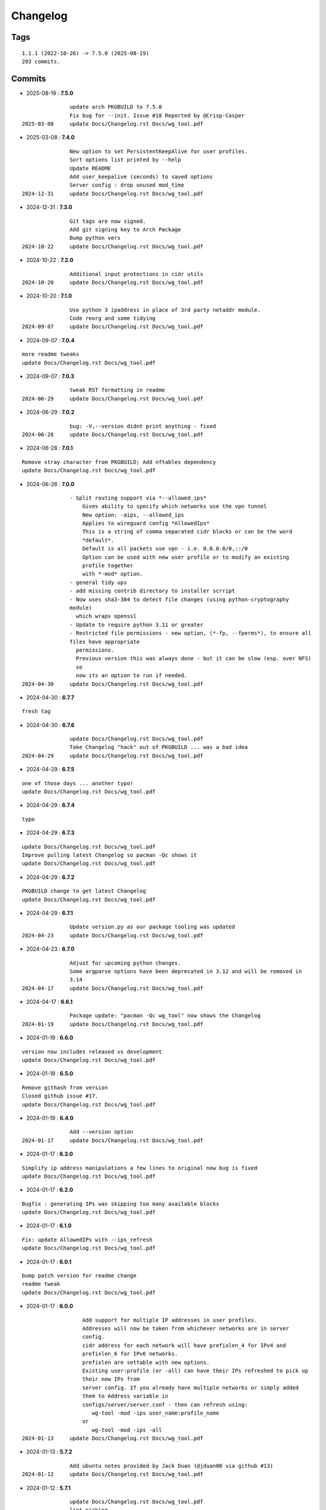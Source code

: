 =========
Changelog
=========

Tags
====

::

	1.1.1 (2022-10-26) -> 7.5.0 (2025-08-19)
	203 commits.

Commits
=======


* 2025-08-19  : **7.5.0**

::

                update arch PKGBUILD to 7.5.0
                Fix bug for --init. Issue #18 Reported by @Crisp-Casper
 2025-03-08     update Docs/Changelog.rst Docs/wg_tool.pdf

* 2025-03-08  : **7.4.0**

::

                New option to set PersistentKeepAlive for user profiles.
                Sort options list printed by --help
                Update README
                Add user_keepalive (seconds) to saved options
                Server config : drop unused mod_time
 2024-12-31     update Docs/Changelog.rst Docs/wg_tool.pdf

* 2024-12-31  : **7.3.0**

::

                Git tags are now signed.
                Add git signing key to Arch Package
                Bump python vers
 2024-10-22     update Docs/Changelog.rst Docs/wg_tool.pdf

* 2024-10-22  : **7.2.0**

::

                Additional input protections in cidr utils
 2024-10-20     update Docs/Changelog.rst Docs/wg_tool.pdf

* 2024-10-20  : **7.1.0**

::

                Use python 3 ipaddress in place of 3rd party netaddr module.
                Code reorg and some tidying
 2024-09-07     update Docs/Changelog.rst Docs/wg_tool.pdf

* 2024-09-07  : **7.0.4**

::

                more readme tweaks
                update Docs/Changelog.rst Docs/wg_tool.pdf

* 2024-09-07  : **7.0.3**

::

                tweak RST formatting in readme
 2024-06-29     update Docs/Changelog.rst Docs/wg_tool.pdf

* 2024-06-29  : **7.0.2**

::

                bug: -V,--version didnt print anything - fixed
 2024-06-28     update Docs/Changelog.rst Docs/wg_tool.pdf

* 2024-06-28  : **7.0.1**

::

                Remove stray character from PKGBUILD; Add nftables dependency
                update Docs/Changelog.rst Docs/wg_tool.pdf

* 2024-06-28  : **7.0.0**

::

                - Split routing support via *--allowed_ips*
                    Gives ability to specify which networks use the vpn tunnel
                    New option: -aips, --allowed_ips
                    Applies to wireguard config *AllowedIps*
                    This is a string of comma separated cidr blocks or can be the word
                    *default*.
                    Default is all packets use vpn - i.e. 0.0.0.0/0,::/0
                    Option can be used with new user profile or to modify an existing
                    profile together
                    with *-mod* option.
                - general tidy ups
                - add missing contrib directory to installer scrript
                - Now uses sha3-384 to detect file changes (using python-cryptography
                module)
                  which wraps openssl
                - Update to require python 3.11 or greater
                - Restricted file permissions - new option, (*-fp, --fperms*), to ensure all
                files have appropriate
                  permissions.
                  Previous version this was always done - but it can be slow (esp. over NFS)
                  so
                  now its an option to run if needed.
 2024-04-30     update Docs/Changelog.rst Docs/wg_tool.pdf

* 2024-04-30  : **6.7.7**

::

                fresh tag

* 2024-04-30  : **6.7.6**

::

                update Docs/Changelog.rst Docs/wg_tool.pdf
                Take Changelog "hack" out of PKGBUILD ... was a bad idea
 2024-04-29     update Docs/Changelog.rst Docs/wg_tool.pdf

* 2024-04-29  : **6.7.5**

::

                one of those days ... another typo!
                update Docs/Changelog.rst Docs/wg_tool.pdf

* 2024-04-29  : **6.7.4**

::

                typo

* 2024-04-29  : **6.7.3**

::

                update Docs/Changelog.rst Docs/wg_tool.pdf
                Improve pulling latest Changelog so pacman -Qc shows it
                update Docs/Changelog.rst Docs/wg_tool.pdf

* 2024-04-29  : **6.7.2**

::

                PKGBUILD change to get latest Changelog
                update Docs/Changelog.rst Docs/wg_tool.pdf

* 2024-04-29  : **6.7.1**

::

                Update version.py as our package tooling was updated
 2024-04-23     update Docs/Changelog.rst Docs/wg_tool.pdf

* 2024-04-23  : **6.7.0**

::

                Adjust for upcoming python changes.
                Some argparse options have been deprecated in 3.12 and will be removed in
                3.14
 2024-04-17     update Docs/Changelog.rst Docs/wg_tool.pdf

* 2024-04-17  : **6.6.1**

::

                Package update: "pacman -Qc wg_tool" now shows the Changelog
 2024-01-19     update Docs/Changelog.rst Docs/wg_tool.pdf

* 2024-01-19  : **6.6.0**

::

                version now includes released vs development
                update Docs/Changelog.rst Docs/wg_tool.pdf

* 2024-01-19  : **6.5.0**

::

                Remove githash from version
                Closed github issue #17.
                update Docs/Changelog.rst Docs/wg_tool.pdf

* 2024-01-19  : **6.4.0**

::

                Add --version option
 2024-01-17     update Docs/Changelog.rst Docs/wg_tool.pdf

* 2024-01-17  : **6.3.0**

::

                Simplify ip address manipulations a few lines to original now bug is fixed
                update Docs/Changelog.rst Docs/wg_tool.pdf

* 2024-01-17  : **6.2.0**

::

                Bugfix : generating IPs was skipping too many available blocks
                update Docs/Changelog.rst Docs/wg_tool.pdf

* 2024-01-17  : **6.1.0**

::

                Fix: update AllowedIPs with --ips_refresh
                update Docs/Changelog.rst Docs/wg_tool.pdf

* 2024-01-17  : **6.0.1**

::

                bump patch version for readme change
                readme tweak
                update Docs/Changelog.rst Docs/wg_tool.pdf

* 2024-01-17  : **6.0.0**

::

                    Add support for multiple IP addresses in user profiles.
                    Addresses will now be taken from whichever networks are in server
                    config.
                    cidr address for each network will have prefixlen_4 for IPv4 and
                    prefixlen_6 for IPv6 networks.
                    prefixlen are settable with new options.
                    Existing user:profile (or -all) can have their IPs refreshed to pick up
                    their new IPs from
                    server config. If you already have multiple networks or simply added
                    them to Address variable in
                    configs/server/server.conf - then can refresh using:
                       wg-tool -mod -ips user_name:profile_name
                    or
                       wg-tool -mod -ips -all
 2024-01-13     update Docs/Changelog.rst Docs/wg_tool.pdf

* 2024-01-13  : **5.7.2**

::

                Add ubuntu notes provided by Jack Duan (@jduan00 via github #13)
 2024-01-12     update Docs/Changelog.rst Docs/wg_tool.pdf

* 2024-01-12  : **5.7.1**

::

                update Docs/Changelog.rst Docs/wg_tool.pdf
                lint picking
 2024-01-11     update Docs/Changelog.rst Docs/wg_tool.pdf

* 2024-01-11  : **5.7.0**

::

                Add -upd option to update user/profile endpoint when server config changes.
                  (closes GH issue #11)
                -mod option can now be used with -all
 2024-01-07     update Docs/Changelog.rst Docs/wg_tool.pdf

* 2024-01-07  : **5.6.3**

::

                rst fix in readme

* 2024-01-07  : **5.6.2**

::

                fix readme typo

* 2024-01-07  : **5.6.1**

::

                small readme update
 2023-12-07     update Docs/Changelog.rst Docs/wg_tool.pdf

* 2023-12-07  : **5.6.0**

::

                wg-peer-updn now saves additional copy of wg resolv.conf in resolv.conf.wg.
                Can be used by client when resume causes network restart to overwrites the
                wg resolv.conf.
                Used by wg-client package to "fix" dns after sleep/resume.
 2023-11-23     update Docs/Changelog.rst Docs/wg_tool.pdf

* 2023-11-23  : **5.5.1**

::

                Improve description
                update Docs/Changelog.rst Docs/wg_tool.pdf

* 2023-11-23  : **5.5.0**

::

                Change python build from poetry to hatch.
                  It is cleaner and simpler.
                Switch copyright lines to SPDX format
 2023-11-12     update Docs/Changelog.rst Docs/wg_tool.pdf

* 2023-11-12  : **5.4.1**

::

                Minor readme rst format change.
                Add wg_tool.pdf
 2023-09-30     update Docs/Changelog.rst

* 2023-09-30  : **5.3.4**

::

                Add sample output of server report to README

* 2023-09-30  : **5.3.3**

::

                Improve README
 2023-09-27     update Docs/Changelog.rst

* 2023-09-27  : **5.3.2**

::

                update Docs/Changelog.rst
                Fix links in readme.
                Remove doc build dependency on myst-parser since no more mardown
 2023-09-26     update Docs/Changelog.rst

* 2023-09-26  : **5.3.1**

::

                Release as 5.3.1
                fix rst list items in Changelog
                update Docs/Changelog.rst

* 2023-09-26  : **5.3.0**

::

                Reorg docs - add Docs/dir with sphinx support
                update PKGBUILD for optional doc builds
                Migrate to rst from markdown
 2023-09-25     update CHANGELOG.md

* 2023-09-25  : **5.1.1**

::

                README - replace markdown url links with rst link notation
 2023-08-02     update CHANGELOG.md

* 2023-08-02  : **5.1.0**

::

                Improve code finding available client IPs to properly support IPv6.
                Client IPs are chosen from the server Address list in natural order. If you
                prefer clients
                get IPv6 addresses, those should be listed first. Similarly, if IPv4 is
                preferred, then put that first.
                Tidy to keep pylint clean
 2023-07-28     update CHANGELOG.md

* 2023-07-28  : **4.7.0**

::

                Fix import open_file buglet
 2023-05-18     update CHANGELOG.md

* 2023-05-18  : **4.6.0**

::

                install: switch from pip to python installer package. This adds optimized
                bytecode
                update CHANGELOG.md

* 2023-05-18  : **4.5.3**

::

                PKGBUILD: build wheel back to using python -m build instead of poetry
 2023-05-17     update CHANGELOG.md

* 2023-05-17  : **4.5.2**

::

                Simplify Arch PKGBUILD and more closely follow arch guidelines
 2023-05-08     update CHANGELOG.md

* 2023-05-08  : **4.5.1**

::

                Add comment to README about linux using wg and ssh and MTU
 2023-05-02     typo
                update CHANGELOG.md

* 2023-05-02  : **4.5.0**

::

                Add comment on philosophy of living at the head commit.
                Change README from markdown to restructured text

* 2023-04-15  : **4.4.0**

::

                update CHANGELOG.md
                Only show user public key for "-rpt" when also using "-det".
                  Since we show user and profile name, the user key is not really needed
 2023-04-11     update CHANGELOG.md

* 2023-04-11  : **4.3.6**

::

                postup.nft script add extra line: ct status dnat accept - I saw a martial
                packat at firewall from vpn which was unexpected
                minor readme edit
                update project version
 2023-01-06     update CHANGELOG.md

* 2023-01-06  : **4.3.5**

::

                Add SPDX licensing lines
 2022-12-29     update CHANGELOG.md

* 2022-12-29  : **4.3.4**

::

                Add reminder in README to allow ip forwarding on wireguard server
 2022-12-28     update CHANGELOG.md

* 2022-12-28  : **4.3.3**

::

                Add brief networking note
 2022-12-26     update CHANGELOG.md

* 2022-12-26  : **4.3.2**

::

                Change default python interpreter location to /usr/bin/python3 (remove env).
                    This is also recommended by e.g. debian packaging guidelines
                    (https://www.debian.org/doc/packaging-manuals/python-policy). While many distros
                    (Arch, Fedora etc.) recommend /usr/bin/python - we keep python3 which will work
                    on those and on debian until debian provides python (and not just python3).
 2022-12-25     update CHANGELOG.md

* 2022-12-25  : **4.3.1**

::

                Move archlinux dir to packaging.
                Add packaging/requirements.txt
                Update build dependencies in PKGBUILD
                Tweak README
 2022-12-20     tweak README
                update CHANGELOG.md

* 2022-12-20  : **4.3.0**

::

                Change python to python3 (as per GH issue #5 on ubuntu/debian.
                Remove pip option from installer (--root-user-action=ignore)
                indent fix
                To help with older pre 3.9 python versions, provide files without match().
                They are in lib38. Copy to lib38/*.py lib/
 2022-12-14     update CHANGELOG.md

* 2022-12-14  : **4.2.0**

::

                update CHANGELOG.md
                Installer now uses pip install
                PKGBUILD now uses poetry to build wheel
 2022-12-08     update CHANGELOG.md

* 2022-12-08  : **4.1.0**

::

                Server show_rpt was not treating inactive users/profiles properly - fixed
 2022-12-04     update CHANGELOG.md

* 2022-12-04  : **4.0.0**

::

                Stronger file access permissions to protect private data in configs.
                Changes to work_dir:
                    Backward compatible with previous version.
                    Now prefers to use */etc/wireguard/wg-tool* if possible, otherwise falls
                    back to current directory.
                    Thanks to Yann Cardon
                Improve comments in postup.nft including reference to alternate postup from
                Yann Cardon
                Merge pull request #3 from ycardon/master
                Create postup-alternate.nft
                Create postup-alternate.nft
                provides an other example of postup script with useful comments
 2022-12-03     update CHANGELOG.md

* 2022-12-03  : **3.7.0**

::

                bug: --list if username(s) given without profile. Now we list all profiles
 2022-12-01     update CHANGELOG.md
                Typo in README fixed by @ycardon
                Merge pull request #2 from ycardon/master
                small typo in the readme
                small typo
                --add-users > --add_users
 2022-11-30     update CHANGELOG.md

* 2022-11-30  : **3.6.0**

::

                bug fix for --init
                Thanks to @ycardon - this fixes issue #1 : https://github.com/gene-
                git/wg_tool/issues/1
 2022-11-29     update CHANGELOG.md

* 2022-11-29  : **3.5.0**

::

                turn off test mode
                update CHANGELOG.md

* 2022-11-29  : **3.4.0**

::

                Improve wg-peer-updn
                 - Rename existing resolv.conf when saving
                 - Add timestamp to wireguard resolv.conf
                update CHANGELOG.md

* 2022-11-29  : **3.3.1**

::

                Small add to README
                update CHANGELOG.md

* 2022-11-29  : **3.3.0**

::

                Improve README
 2022-11-28     update CHANGELOG.md

* 2022-11-28  : **3.2.0**

::

                typo
                update CHANGELOG.md

* 2022-11-28  : **3.1.0**

::

                fix typo creating new user profile with -dnssrc/-dnslin
                tweak readme
                update CHANGELOG.md

* 2022-11-28  : **3.0.0**

::

                    Adds 3 new options:
                     - --mod_users : modify existing user profile (with --dns_search and
                     --dns_linux)
                     - --dns_search : adds support for dns search domain list
                     - --dns_linux : adds support for managing resolv.conf instead of
                     relying on qg-quick/resolconf
 2022-11-24     update CHANGELOG.md

* 2022-11-24  : **2.1.0**

::

                 - improve error msg
                 - Check conf before using it - added when auto updating older configs using
                 mtime of config
                 - minor tweak to bash variable check in install script
 2022-11-11     update CHANGELOG.md

* 2022-11-11  : **2.0.0**

::

                list users report now sorts by user name
                Add support for tracking config modification date-time. mod_time displayed
                in list user report
 2022-11-08     update CHANGELOG.md

* 2022-11-08  : **1.7.5**

::

                Improve handling of booelan False vs None in pre-file-write dictionary
                cleaner
 2022-11-07     update CHANGELOG.md

* 2022-11-07  : **1.7.4**

::

                tweak readme
 2022-11-04     update CHANGELOG.md

* 2022-11-04  : **1.7.3**

::

                add poetry back to PKGBUILD makedepends
                update CHANGELOG.md

* 2022-11-04  : **1.7.2**

::

                change installer to use bash array for app list (even tho we onlly have 1
                here)
                tweak readme
 2022-10-31     update CHANGELOG.md

* 2022-10-31  : **1.7.1**

::

                Change build from poetry/pip to python -m build/installer
                update CHANGELOG.md

* 2022-10-31  : **1.7.0**

::

                Add support for python 3.11 tomllib
 2022-10-30     update CHANGELOG.md

* 2022-10-30  : **1.6.1**

::

                update readme
                update CHANGELOG.md

* 2022-10-30  : **1.6.0**

::

                -rpt now lists missing users/profiles from running server
                update CHANGELOG.md

* 2022-10-30  : **1.5.0**

::

                Add --details
                Modifes -l, -rpt and -rrpt to provide detailed information in addition to
                the summary.
 2022-10-29     update CHANGELOG.md

* 2022-10-29  : **1.4.0**

::

                report: handle cases where running server has old user key and other edge
                cases
                update CHANGELOG.md

* 2022-10-29  : **1.3.2**

::

                add --run_show_rpt. Similar to --show_rpt, but runs wg-tool
                update CHANGELOG.md

* 2022-10-29  : **1.3.1**

::

                bug fix: -inact user:prof made user inactive not just prof
                update CHANGELOG.md

* 2022-10-29  : **1.3.0**

::

                Add new option --work_dir
                Refactor and tidy code up some
 2022-10-28     upd changelog
                tweak readme
 2022-10-27     tweak readme and sync PKGBUILD
                upd changelog

* 2022-10-27  : **1.2.3**

::

                Add mising packages to PKGBUILD depends (thank you @figue on aur)
                upd changelog

* 2022-10-27  : **1.2.2**

::

                duh - turn off debugger .. sorry
                markdown newline fix
                word smith readme
 2022-10-26     update changelog

* 2022-10-26  : **1.2.1**

::

                update project vers
                actually add the code to make wg_show report :)

* 2022-10-26  : **1.2.0**

::

                Adds support to parse output of wg show and provide user/profile names
                Add new/coming soon section to readme
                readme - aur package now avail
                update changelog

* 2022-10-26  : **1.1.1**

::

                proj vers update
                installer: share archlinux into /usr/share/wg_tool
                Ready to share


